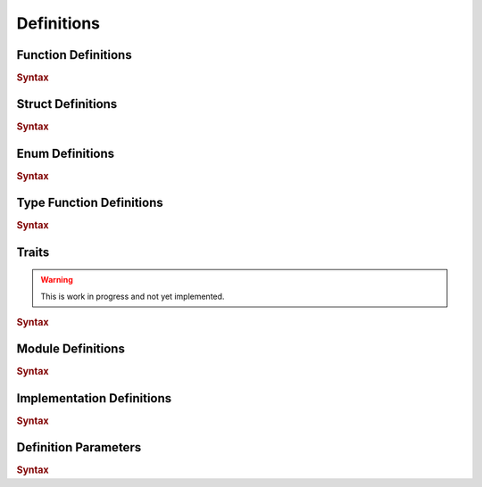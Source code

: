 .. default-domain:: spec

.. _hash_6KGoOb5xb5QY:

Definitions
===========

.. _hash_qKF5flLyU5Wd:

Function Definitions
--------------------

.. rubric:: Syntax

.. syntax::

    FunctionDefinition ::=
        FunctionParameterList ($$->$$ Type)? $$=>$$ FunctionBody

    FunctionBody ::=
        NonDeclarativeExpression

    FunctionParameterList ::=
        FunctionParameter ($$,$$ FunctionParameter)* $$,$$?

    FunctionParameter ::=
        MacroInvocationHeader? FunctionParameterContent

    FunctionParameterContent ::=
        Name $$:$$ Type
        | Name $$:$$ Type $$=$$ NonDeclarativeExpression
        | Name $$=$$ NonDeclarativeExpression


.. _hash_FX5sGjm80Rpo:

Struct Definitions
------------------

.. rubric:: Syntax

.. syntax::
    StructDefinition ::=
        $$struct$$ DefinitionParameterList? $$($$ StructFieldList $$)$$ 

    StructFieldList ::=
        StructField ($$,$$ StructField)* $$,$$?

    StructField ::=
        MacroInvocationHeader? StructFieldContent

    StructFieldContent ::=
        Name $$:$$ Type? $$=$$ NonDeclarativeExpression
        | Name $$:$$ Type


.. _hash_Fg8pLyxXahPO:

Enum Definitions
------------------

.. rubric:: Syntax

.. syntax::
    EnumDefinition ::=
        $$enum$$ DefinitionParameterList? $$($$ EnumVariantList $$)$$

    EnumVariantList ::=
        EnumVariant ($$,$$ EnumVariant)* $$,$$?

    EnumVariant ::=
        MacroInvocationHeader? EnumVariantContent

    EnumVariantContent ::=
        Name EnumVariantFieldsList? ($$:$$ Type)? ($$=$$ NonDeclarativeExpression)?

    EnumVariantFieldsList ::= $$($$ ParameterList $$)$$


.. _hash_10KrB2F6pdlG:

Type Function Definitions
-------------------------

.. rubric:: Syntax

.. syntax::
    TypeFunctionDefinition ::=
        DefinitionParameterList ($$->$$ Type)? $$=>$$ TypeFunctionBody

    TypeFunctionBody ::=
        NonDeclarativeExpression

.. _hash_mM7RfmoAQtt9:

Traits
------

.. warning:: 
    This is work in progress and not yet implemented.

.. rubric:: Syntax

.. syntax::
    TraitDefinition ::=
        $$trait$$ DefinitionParameterList? $${$$ TraitMemberList $$}$$

    TraitMemberList ::=
        StatementList

.. _hash_D5a1y4BYMQpc:

Module Definitions
------------------

.. rubric:: Syntax

.. syntax::
    ModuleDefinition ::=
        $$mod$$ DefinitionParameterList? $${$$ ModuleMemberList $$}$$
    
    ModuleMemberList ::=
        StatementList

.. _hash_gCrbjVEL55Qt:

Implementation Definitions
--------------------------

.. rubric:: Syntax

.. syntax::
    ImplDefinition ::=
        $$impl$$ DefinitionParameterList? $${$$ ImplMemberList $$}$$

        ImplMemberList ::=
            StatementList

.. _hash_jok00upP4s4V:

Definition Parameters
---------------------

.. rubric:: Syntax

.. syntax::

    DefinitionParameterList ::= 
        $$<$$ TypeParameterList? $$>$$
